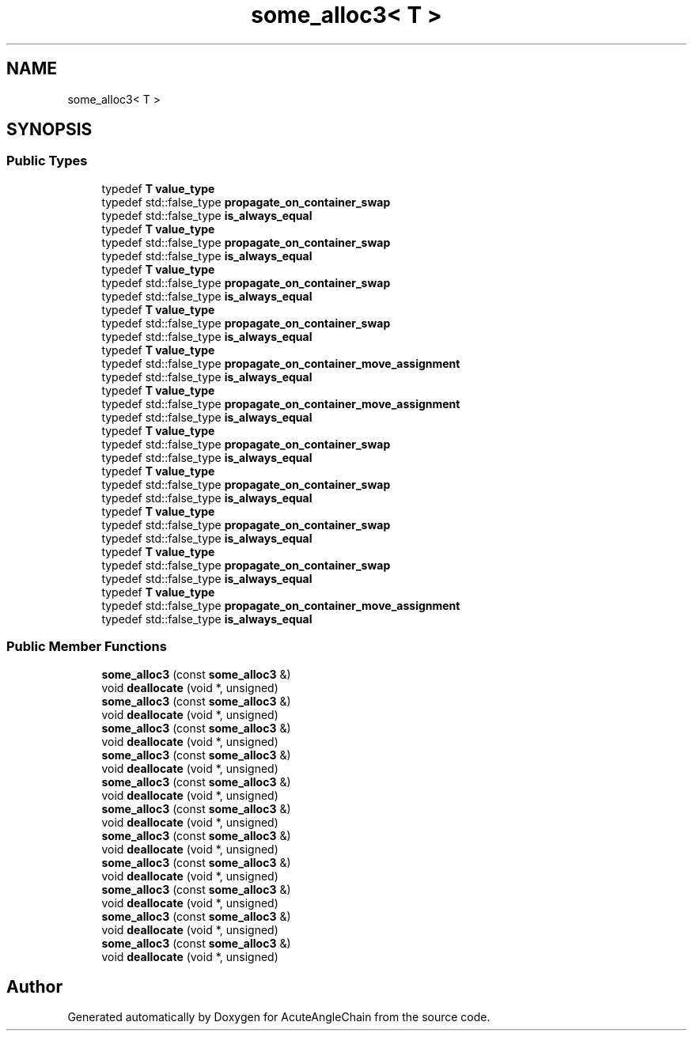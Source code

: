 .TH "some_alloc3< T >" 3 "Sun Jun 3 2018" "AcuteAngleChain" \" -*- nroff -*-
.ad l
.nh
.SH NAME
some_alloc3< T >
.SH SYNOPSIS
.br
.PP
.SS "Public Types"

.in +1c
.ti -1c
.RI "typedef \fBT\fP \fBvalue_type\fP"
.br
.ti -1c
.RI "typedef std::false_type \fBpropagate_on_container_swap\fP"
.br
.ti -1c
.RI "typedef std::false_type \fBis_always_equal\fP"
.br
.ti -1c
.RI "typedef \fBT\fP \fBvalue_type\fP"
.br
.ti -1c
.RI "typedef std::false_type \fBpropagate_on_container_swap\fP"
.br
.ti -1c
.RI "typedef std::false_type \fBis_always_equal\fP"
.br
.ti -1c
.RI "typedef \fBT\fP \fBvalue_type\fP"
.br
.ti -1c
.RI "typedef std::false_type \fBpropagate_on_container_swap\fP"
.br
.ti -1c
.RI "typedef std::false_type \fBis_always_equal\fP"
.br
.ti -1c
.RI "typedef \fBT\fP \fBvalue_type\fP"
.br
.ti -1c
.RI "typedef std::false_type \fBpropagate_on_container_swap\fP"
.br
.ti -1c
.RI "typedef std::false_type \fBis_always_equal\fP"
.br
.ti -1c
.RI "typedef \fBT\fP \fBvalue_type\fP"
.br
.ti -1c
.RI "typedef std::false_type \fBpropagate_on_container_move_assignment\fP"
.br
.ti -1c
.RI "typedef std::false_type \fBis_always_equal\fP"
.br
.ti -1c
.RI "typedef \fBT\fP \fBvalue_type\fP"
.br
.ti -1c
.RI "typedef std::false_type \fBpropagate_on_container_move_assignment\fP"
.br
.ti -1c
.RI "typedef std::false_type \fBis_always_equal\fP"
.br
.ti -1c
.RI "typedef \fBT\fP \fBvalue_type\fP"
.br
.ti -1c
.RI "typedef std::false_type \fBpropagate_on_container_swap\fP"
.br
.ti -1c
.RI "typedef std::false_type \fBis_always_equal\fP"
.br
.ti -1c
.RI "typedef \fBT\fP \fBvalue_type\fP"
.br
.ti -1c
.RI "typedef std::false_type \fBpropagate_on_container_swap\fP"
.br
.ti -1c
.RI "typedef std::false_type \fBis_always_equal\fP"
.br
.ti -1c
.RI "typedef \fBT\fP \fBvalue_type\fP"
.br
.ti -1c
.RI "typedef std::false_type \fBpropagate_on_container_swap\fP"
.br
.ti -1c
.RI "typedef std::false_type \fBis_always_equal\fP"
.br
.ti -1c
.RI "typedef \fBT\fP \fBvalue_type\fP"
.br
.ti -1c
.RI "typedef std::false_type \fBpropagate_on_container_swap\fP"
.br
.ti -1c
.RI "typedef std::false_type \fBis_always_equal\fP"
.br
.ti -1c
.RI "typedef \fBT\fP \fBvalue_type\fP"
.br
.ti -1c
.RI "typedef std::false_type \fBpropagate_on_container_move_assignment\fP"
.br
.ti -1c
.RI "typedef std::false_type \fBis_always_equal\fP"
.br
.in -1c
.SS "Public Member Functions"

.in +1c
.ti -1c
.RI "\fBsome_alloc3\fP (const \fBsome_alloc3\fP &)"
.br
.ti -1c
.RI "void \fBdeallocate\fP (void *, unsigned)"
.br
.ti -1c
.RI "\fBsome_alloc3\fP (const \fBsome_alloc3\fP &)"
.br
.ti -1c
.RI "void \fBdeallocate\fP (void *, unsigned)"
.br
.ti -1c
.RI "\fBsome_alloc3\fP (const \fBsome_alloc3\fP &)"
.br
.ti -1c
.RI "void \fBdeallocate\fP (void *, unsigned)"
.br
.ti -1c
.RI "\fBsome_alloc3\fP (const \fBsome_alloc3\fP &)"
.br
.ti -1c
.RI "void \fBdeallocate\fP (void *, unsigned)"
.br
.ti -1c
.RI "\fBsome_alloc3\fP (const \fBsome_alloc3\fP &)"
.br
.ti -1c
.RI "void \fBdeallocate\fP (void *, unsigned)"
.br
.ti -1c
.RI "\fBsome_alloc3\fP (const \fBsome_alloc3\fP &)"
.br
.ti -1c
.RI "void \fBdeallocate\fP (void *, unsigned)"
.br
.ti -1c
.RI "\fBsome_alloc3\fP (const \fBsome_alloc3\fP &)"
.br
.ti -1c
.RI "void \fBdeallocate\fP (void *, unsigned)"
.br
.ti -1c
.RI "\fBsome_alloc3\fP (const \fBsome_alloc3\fP &)"
.br
.ti -1c
.RI "void \fBdeallocate\fP (void *, unsigned)"
.br
.ti -1c
.RI "\fBsome_alloc3\fP (const \fBsome_alloc3\fP &)"
.br
.ti -1c
.RI "void \fBdeallocate\fP (void *, unsigned)"
.br
.ti -1c
.RI "\fBsome_alloc3\fP (const \fBsome_alloc3\fP &)"
.br
.ti -1c
.RI "void \fBdeallocate\fP (void *, unsigned)"
.br
.ti -1c
.RI "\fBsome_alloc3\fP (const \fBsome_alloc3\fP &)"
.br
.ti -1c
.RI "void \fBdeallocate\fP (void *, unsigned)"
.br
.in -1c

.SH "Author"
.PP 
Generated automatically by Doxygen for AcuteAngleChain from the source code\&.

